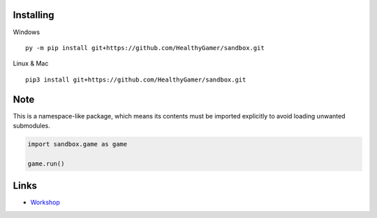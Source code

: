 Installing
----------

Windows ::

    py -m pip install git+https://github.com/HealthyGamer/sandbox.git

Linux & Mac ::

  pip3 install git+https://github.com/HealthyGamer/sandbox.git

Note
----

This is a namespace-like package, which means its contents must be imported
explicitly to avoid loading unwanted submodules.

.. code-block:: py

  import sandbox.game as game

  game.run()

Links
-----

- `Workshop <https://healthygamer.readthedocs.io>`_
